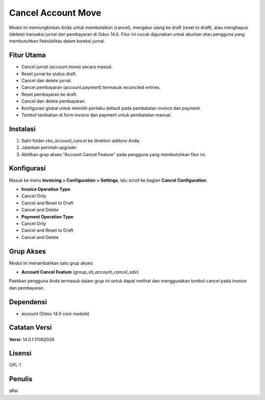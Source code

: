 Cancel Account Move
====================

Modul ini memungkinkan Anda untuk membatalkan (cancel), mengatur ulang ke draft (reset to draft), atau menghapus (delete) transaksi jurnal dan pembayaran di Odoo 14.0. Fitur ini cocok digunakan untuk akuntan atau pengguna yang membutuhkan fleksibilitas dalam koreksi jurnal.

Fitur Utama
-----------

- Cancel jurnal (account.move) secara massal.
- Reset jurnal ke status draft.
- Cancel dan delete jurnal.
- Cancel pembayaran (account.payment) termasuk reconciled entries.
- Reset pembayaran ke draft.
- Cancel dan delete pembayaran.
- Konfigurasi global untuk memilih perilaku default pada pembatalan invoice dan payment.
- Tombol tambahan di form invoice dan payment untuk pembatalan manual.

Instalasi
---------

1. Salin folder `cke_account_cancel` ke direktori `addons` Anda.
2. Jalankan perintah upgrade:
3. Aktifkan grup akses "Account Cancel Feature" pada pengguna yang membutuhkan fitur ini.

Konfigurasi
-----------

Masuk ke menu **Invoicing > Configuration > Settings**, lalu scroll ke bagian **Cancel Configuration**.

- **Invoice Operation Type**:
- Cancel Only
- Cancel and Reset to Draft
- Cancel and Delete

- **Payment Operation Type**:
- Cancel Only
- Cancel and Reset to Draft
- Cancel and Delete

Grup Akses
----------

Modul ini menambahkan satu grup akses:

- **Account Cancel Feature** (`group_sh_account_cancel_adv`)

Pastikan pengguna Anda termasuk dalam grup ini untuk dapat melihat dan menggunakan tombol cancel pada invoice dan pembayaran.

Dependensi
----------

- `account` (Odoo 14.0 core module)

Catatan Versi
-------------

**Versi:** 14.0.1.17062026

Lisensi
-------

OPL-1

Penulis
-------

aRai

